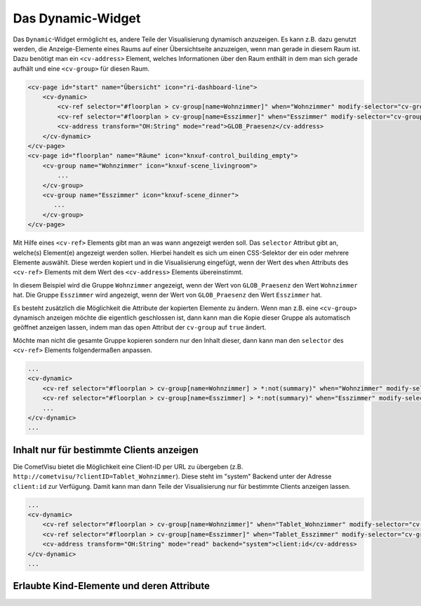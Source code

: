 .. _tile-dynamic:

Das Dynamic-Widget
==================

.. api-doc:: cv.ui.structure.tile.widgets.Dynamic

Das ``Dynamic``-Widget ermöglicht es, andere Teile der Visualisierung dynamisch anzuzeigen. Es kann z.B. dazu genutzt werden,
die Anzeige-Elemente eines Raums auf einer Übersichtseite anzuzeigen, wenn man gerade in diesem Raum ist.
Dazu benötigt man ein ``<cv-address>`` Element, welches Informationen über den Raum enthält in dem man sich gerade aufhält und eine
``<cv-group>`` für diesen Raum.

.. code-block:: xml

    <cv-page id="start" name="Übersicht" icon="ri-dashboard-line">
        <cv-dynamic>
            <cv-ref selector="#floorplan > cv-group[name=Wohnzimmer]" when="Wohnzimmer" modify-selector="cv-group" modify-attribute="open:true"/>
            <cv-ref selector="#floorplan > cv-group[name=Esszimmer]" when="Esszimmer" modify-selector="cv-group" modify-attribute="open:true"/>
            <cv-address transform="OH:String" mode="read">GLOB_Praesenz</cv-address>
        </cv-dynamic>
    </cv-page>
    <cv-page id="floorplan" name="Räume" icon="knxuf-control_building_empty">
        <cv-group name="Wohnzimmer" icon="knxuf-scene_livingroom">
            ...
        </cv-group>
        <cv-group name="Esszimmer" icon="knxuf-scene_dinner">
           ...
        </cv-group>
    </cv-page>

Mit Hilfe eines ``<cv-ref>`` Elements gibt man an was wann angezeigt werden soll.
Das ``selector`` Attribut gibt an, welche(s) Element(e) angezeigt werden sollen. Hierbei handelt es sich um einen CSS-Selektor der ein oder mehrere Elemente auswählt.
Diese werden kopiert und in die Visualisierung eingefügt, wenn der Wert des ``when`` Attributs des ``<cv-ref>`` Elements mit dem Wert des ``<cv-address>`` Elements übereinstimmt.

In diesem Beispiel wird die Gruppe ``Wohnzimmer`` angezeigt, wenn der Wert von ``GLOB_Praesenz`` den Wert ``Wohnzimmer`` hat.
Die Gruppe ``Esszimmer`` wird angezeigt, wenn der Wert von ``GLOB_Praesenz`` den Wert ``Esszimmer`` hat.

Es besteht zusätzlich die Möglichkeit die Attribute der kopierten Elemente zu ändern. Wenn man z.B. eine ``<cv-group>`` dynamisch anzeigen möchte die eigentlich geschlossen ist,
dann kann man die Kopie dieser Gruppe als automatisch geöffnet anzeigen lassen, indem man das ``open`` Attribut der ``cv-group`` auf ``true`` ändert.

Möchte man nicht die gesamte Gruppe kopieren sondern nur den Inhalt dieser, dann kann man den ``selector`` des ``<cv-ref>`` Elements folgendermaßen anpassen.

.. code-block:: xml

    ...
    <cv-dynamic>
        <cv-ref selector="#floorplan > cv-group[name=Wohnzimmer] > *:not(summary)" when="Wohnzimmer" modify-selector="cv-group" modify-attribute="open:true"/>
        <cv-ref selector="#floorplan > cv-group[name=Esszimmer] > *:not(summary)" when="Esszimmer" modify-selector="cv-group" modify-attribute="open:true"/>
        ...
    </cv-dynamic>
    ...

Inhalt nur für bestimmte Clients anzeigen
^^^^^^^^^^^^^^^^^^^^^^^^^^^^^^^^^^^^^^^^^

Die CometVisu bietet die Möglichkeit eine Client-ID per URL zu übergeben (z.B. ``http://cometvisu/?clientID=Tablet_Wohnzimmer``).
Diese steht im "system" Backend unter der Adresse ``client:id`` zur Verfügung.
Damit kann man dann Teile der Visualisierung nur für bestimmte Clients anzeigen lassen.

.. code-block:: xml

    ...
    <cv-dynamic>
        <cv-ref selector="#floorplan > cv-group[name=Wohnzimmer]" when="Tablet_Wohnzimmer" modify-selector="cv-group" modify-attribute="open:true"/>
        <cv-ref selector="#floorplan > cv-group[name=Esszimmer]" when="Tablet_Esszimmer" modify-selector="cv-group" modify-attribute="open:true"/>
        <cv-address transform="OH:String" mode="read" backend="system">client:id</cv-address>
    </cv-dynamic>
    ...


Erlaubte Kind-Elemente und deren Attribute
^^^^^^^^^^^^^^^^^^^^^^^^^^^^^^^^^^^^^^^^^^

.. elements-information:: cv-dynamic tile
